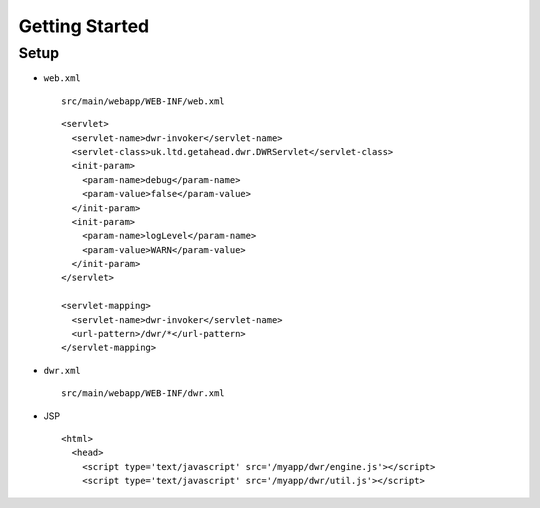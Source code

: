 Getting Started
***************

Setup
=====

- ``web.xml``

  ::

    src/main/webapp/WEB-INF/web.xml

  ::

    <servlet>
      <servlet-name>dwr-invoker</servlet-name>
      <servlet-class>uk.ltd.getahead.dwr.DWRServlet</servlet-class>
      <init-param>
        <param-name>debug</param-name>
        <param-value>false</param-value>
      </init-param>
      <init-param>
        <param-name>logLevel</param-name>
        <param-value>WARN</param-value>
      </init-param>
    </servlet>

    <servlet-mapping>
      <servlet-name>dwr-invoker</servlet-name>
      <url-pattern>/dwr/*</url-pattern>
    </servlet-mapping>

- ``dwr.xml``

  ::

    src/main/webapp/WEB-INF/dwr.xml

- JSP

  ::

    <html>
      <head>
        <script type='text/javascript' src='/myapp/dwr/engine.js'></script>
        <script type='text/javascript' src='/myapp/dwr/util.js'></script>

